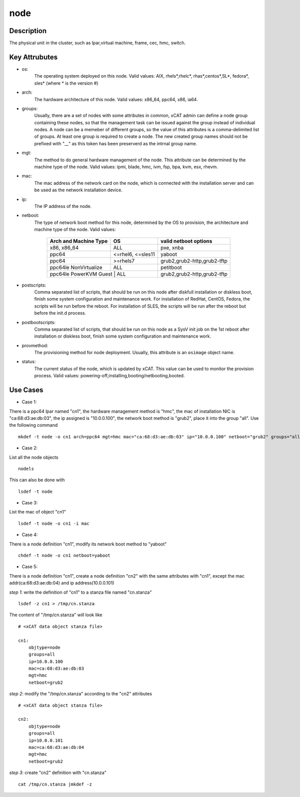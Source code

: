 node
====

Description
-----------

The physical unit in the cluster, such as lpar,virtual machine, frame, cec, hmc, switch. 

Key Attrubutes
--------------

* os: 
    The operating system deployed on this node. Valid values: AIX, rhels*,rhelc*, rhas*,centos*,SL*, fedora*, sles* (where * is the version #)

* arch: 
    The hardware architecture of this node. Valid values: x86_64, ppc64, x86, ia64.

* groups:
    Usually, there are a set of nodes with some attributes in common, xCAT admin can define a node group containing these nodes, so that the management task can be issued against the group instead of individual nodes. A node can be a memeber of different groups, so the value of this attributes is a comma-delimited list of groups. At least one group is required to create a node. The new created group names should not be prefixed with "__" as this token has been preserverd as the intrnal group name.

* mgt:
    The method to do general hardware management of the node. This attribute can be determined by the machine type of the node. Valid values: ipmi, blade, hmc, ivm, fsp, bpa, kvm, esx, rhevm. 

* mac: 
    The mac address of the network card on the node, which is connected with the installation server and can be used as the network installation device.
     
* ip: 
    The IP address of the node.

* netboot: 
    The type of network boot method for this node, determined by the OS to provision, the architecture and machine type of the node. Valid values:

              +--------------------------+----------------------+-----------------------------------+        
              | Arch and Machine Type    |   OS                 |       valid netboot options       |
              +==========================+======================+===================================+
              |       x86, x86_64        |   ALL                |       pxe, xnba                   |
              +--------------------------+----------------------+-----------------------------------+
              |         ppc64            |   <=rhel6, <=sles11  |       yaboot                      |
              +--------------------------+----------------------+-----------------------------------+       
              |         ppc64            |    >=rhels7          |       grub2,grub2-http,grub2-tftp |
              +--------------------------+----------------------+-----------------------------------+ 
              |   ppc64le NonVirtualize  |    ALL               |       petitboot                   |
              +--------------------------+----------------------+-----------------------------------+
              |   ppc64le PowerKVM Guest |    ALL               |       grub2,grub2-http,grub2-tftp |
              +-------------------------------------------------+-----------------------------------+
 
* postscripts: 
    Comma separated list of scripts, that should be run on this node after diskfull installation or diskless boot, finish some system configuration and maintenance work. For installation of RedHat, CentOS, Fedora, the scripts will be run before the reboot. For installation of SLES, the scripts will be run after the reboot but before the init.d process. 

* postbootscripts: 
    Comma separated list of scripts, that should be run on this node as a SysV init job on the 1st reboot after installation or diskless boot, finish some system configuration and maintenance work. 

* provmethod:
    The provisioning method for node deployment. Usually, this attribute is an ``osimage`` object name. 

* status:
    The current status of the node, which is updated by xCAT. This value can be used to monitor the provision process. Valid values: powering-off,installing,booting/netbooting,booted.

Use Cases
---------

* Case 1: 
There is a ppc64 lpar named "cn1", the hardware management method is "hmc", the mac of installation NIC is "ca:68:d3:ae:db:03", the ip assigned is "10.0.0.100", the network boot method is "grub2", place it into the group "all". Use the following command ::

    mkdef -t node -o cn1 arch=ppc64 mgt=hmc mac="ca:68:d3:ae:db:03" ip="10.0.0.100" netboot="grub2" groups="all"

* Case 2:
List all the node objects ::

    nodels

This can also be done with ::

    lsdef -t node

* Case 3:
List the mac of object "cn1" ::

    lsdef -t node -o cn1 -i mac

* Case 4: 
There is a node definition "cn1", modify its network boot method  to "yaboot" ::

    chdef -t node -o cn1 netboot=yaboot
    
* Case 5:
There is a node definition "cn1", create a node definition "cn2" with the same attributes with "cn1", except the mac addr(ca:68:d3:ae:db:04) and ip address(10.0.0.101) 

*step 1*:  write the definition of "cn1" to a stanza file named "cn.stanza" ::

    lsdef -z cn1 > /tmp/cn.stanza

The content of "/tmp/cn.stanza" will look like ::

    # <xCAT data object stanza file>
    
    cn1:
        objtype=node
        groups=all
        ip=10.0.0.100
        mac=ca:68:d3:ae:db:03
        mgt=hmc
        netboot=grub2

*step 2*: modify the "/tmp/cn.stanza" according to the "cn2" attributes ::

    # <xCAT data object stanza file>

    cn2:
        objtype=node
        groups=all
        ip=10.0.0.101
        mac=ca:68:d3:ae:db:04
        mgt=hmc
        netboot=grub2

*step 3*: create "cn2" definition with "cn.stanza" ::

    cat /tmp/cn.stanza |mkdef -z   

